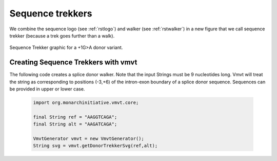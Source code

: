 .. _rsttrekker:

=================
Sequence trekkers
=================


We combine the sequence logo (see :ref:`rstlogo`) and walker (see :ref:`rstwalker`) in a new figure
that we call sequence trekker (because a trek goes further than a walk).


.. figure:: img/donorTrekker.svg
   :width: 400
   :align: center
   :alt: Donor trekker graphic

   Sequence Trekker graphic for a +1G>A donor variant.




Creating Sequence Trekkers with vmvt
~~~~~~~~~~~~~~~~~~~~~~~~~~~~~~~~~~~~

The following code creates a splice donor walker. Note that the input Strings must be
9 nucleotides long. Vmvt will treat the string as corresponding to positions (-3,+6) of
the intron-exon boundary of a splice donor sequence. Sequences can be provided in upper or lower case.

  .. code-block:: java

    import org.monarchinitiative.vmvt.core;

    final String ref = "AAGGTCAGA";
    final String alt = "AAGATCAGA";

    VmvtGenerator vmvt = new VmvtGenerator();
    String svg = vmvt.getDonorTrekkerSvg(ref,alt);
